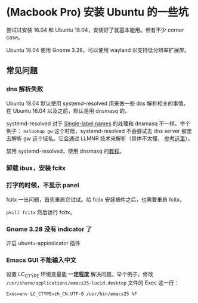 * (Macbook Pro) 安装 Ubuntu 的一些坑

尝试过安装 16.04 和 Ubuntu 18.04，安装好了就基本能用。但有不少 corner case。

Ubuntu 18.04 使用 Gnome 3.28，可以使用 wayland 以支持低分辨率扩展屏。

** 常见问题
*** dns 解析失败
Ubuntu 18.04 默认使用 systemd-resolved 用来做一些 dns 解析相关的事情。
在 Ubuntu 16.04 以及之前，默认是用 dnsmasq 的。

systemd-resolved 对于 [[http://smallbusiness.chron.com/single-label-domain-name-73404.html][Single-label names]] 的处理和 dnsmasq 不一样。举个例子：
=nslookup gw= 这个时候，systemd-resolved 不会尝试去 dns server 那里去解析
 gw 这个域名。它会通过 LLMNR 技术来解析（具体不太懂， [[https://www.freedesktop.org/software/systemd/man/systemd-resolved.service.html][参考这里]]）。

禁用 systemd-resolved，使用 dnsmasq 的[[https://askubuntu.com/a/907249][教程]]。

*** 卸载 ibus，安装 fcitx

*** 打字的时候，不显示 panel
fcitx 一出问题，首先重启它试试。给 fcitx 安装插件之后，也需要重启 fcitx。

=pkill fcitx= 然后运行 fcitx。

*** Gnome 3.28 没有 indicator 了
开启 ubuntu-appindicator 插件

*** Emacs GUI 不能输入中文
设置 LC_CTYPE 环境变量能 *一定程度* 解决问题。举个例子，修改
=/usr/share/applications/emacs25-lucid.desktop= 文件的 Exec 这一行：

#+BEGIN_SRC
Exec=env LC_CTYPE=zh_CN.UTF-8 /usr/bin/emacs25 %F
#+END_SRC
